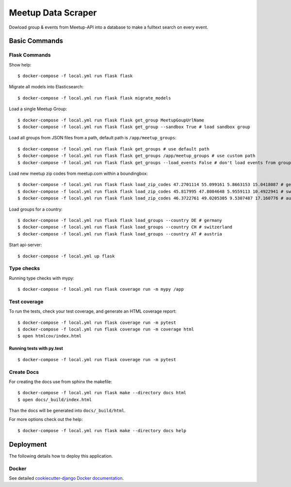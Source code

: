 Meetup Data Scraper
======================

Dowload group & events from Meetup-API into a database to make a fulltext search on every event.

.. image:: https://img.shields.io/badge/code%20style-black-000000.svg
     :target: https://github.com/ambv/black
     :alt: Black code style
.. image:: https://travis-ci.com/linuxluigi/flask-meetup-data-scraper.svg?branch=master
     :target: https://travis-ci.com/linuxluigi/flask-meetup-data-scraper
     :alt: Travis CI tests
.. image:: https://readthedocs.org/projects/flask-meetup-data-scraper/badge/?version=latest
     :target: https://flask-meetup-data-scraper.readthedocs.io/en/latest/?badge=latest
     :alt: Documentation Status
.. image:: https://api.codacy.com/project/badge/Grade/09b0518479d547d2a86c2a925e525160
     :target: https://www.codacy.com/manual/linuxluigi/flask-meetup-data-scraper?utm_source=github.com&amp;utm_medium=referral&amp;utm_content=linuxluigi/flask-meetup-data-scraper&amp;utm_campaign=Badge_Grade
     :alt: Codacy quality
.. image:: https://api.codacy.com/project/badge/Coverage/09b0518479d547d2a86c2a925e525160
     :target: https://www.codacy.com/manual/linuxluigi/flask-meetup-data-scraper?utm_source=github.com&amp;utm_medium=referral&amp;utm_content=linuxluigi/flask-meetup-data-scraper&amp;utm_campaign=Badge_Coverage
     :alt: Coverage
.. image:: https://static.deepsource.io/deepsource-badge-light-mini.svg
     :target: https://deepsource.io/gh/linuxluigi/flask-meetup-data-scraper/?ref=repository-badge
     :alt: DeepSource
.. image:: https://pyup.io/repos/github/linuxluigi/flask-meetup-data-scraper/shield.svg
     :target: https://pyup.io/repos/github/linuxluigi/flask-meetup-data-scraper/
     :alt: Updates
.. image:: https://pyup.io/repos/github/linuxluigi/flask-meetup-data-scraper/python-3-shield.svg
     :target: https://pyup.io/repos/github/linuxluigi/flask-meetup-data-scraper/
     :alt: Python 3

Basic Commands
--------------

Flask Commands
^^^^^^^^^^^^^^

Show help::

  $ docker-compose -f local.yml run flask flask

Migrate all models into Elasticsearch::

  $ docker-compose -f local.yml run flask flask migrate_models

Load a single Meetup Group::

  $ docker-compose -f local.yml run flask flask get_group MeetupGoupUrlName
  $ docker-compose -f local.yml run flask flask get_group --sandbox True # load sandbox group

Load all groups from JSON files from a path, default path is ``/app/meetup_groups``::

  $ docker-compose -f local.yml run flask flask get_groups # use default path
  $ docker-compose -f local.yml run flask flask get_groups /app/meetup_groups # use custom path
  $ docker-compose -f local.yml run flask flask get_groups --load_events False # don't load events from groups

Load new meetup zip codes from meetup.com within a boundingbox::

  $ docker-compose -f local.yml run flask flask load_zip_codes 47.2701114 55.099161 5.8663153 15.0418087 # germany
  $ docker-compose -f local.yml run flask flask load_zip_codes 45.817995 47.8084648 5.9559113 10.4922941 # switzerland
  $ docker-compose -f local.yml run flask flask load_zip_codes 46.3722761 49.0205305 9.5307487 17.160776 # austria

Load groups for a country::

  $ docker-compose -f local.yml run flask flask load_groups --country DE # germany
  $ docker-compose -f local.yml run flask flask load_groups --country CH # switzerland
  $ docker-compose -f local.yml run flask flask load_groups --country AT # austria

Start api-server::

  $ docker-compose -f local.yml up flask

Type checks
^^^^^^^^^^^

Running type checks with mypy:

::

  $ docker-compose -f local.yml run flask coverage run -m mypy /app

Test coverage
^^^^^^^^^^^^^

To run the tests, check your test coverage, and generate an HTML coverage report::

    $ docker-compose -f local.yml run flask coverage run -m pytest
    $ docker-compose -f local.yml run flask coverage run -m coverage html
    $ open htmlcov/index.html

Running tests with py.test
~~~~~~~~~~~~~~~~~~~~~~~~~~

::

  $ docker-compose -f local.yml run flask coverage run -m pytest


Create Docs
^^^^^^^^^^^

For creating the docs use from sphinx the makefile::

    $ docker-compose -f local.yml run flask make --directory docs html
    $ open docs/_build/index.html

Than the docs will be generated into ``docs/_build/html``.

For more options check out the help::

    $ docker-compose -f local.yml run flask make --directory docs help


Deployment
----------

The following details how to deploy this application.



Docker
^^^^^^

See detailed `cookiecutter-django Docker documentation`_.

.. _`cookiecutter-django Docker documentation`: http://cookiecutter-django.readthedocs.io/en/latest/deployment-with-docker.html

